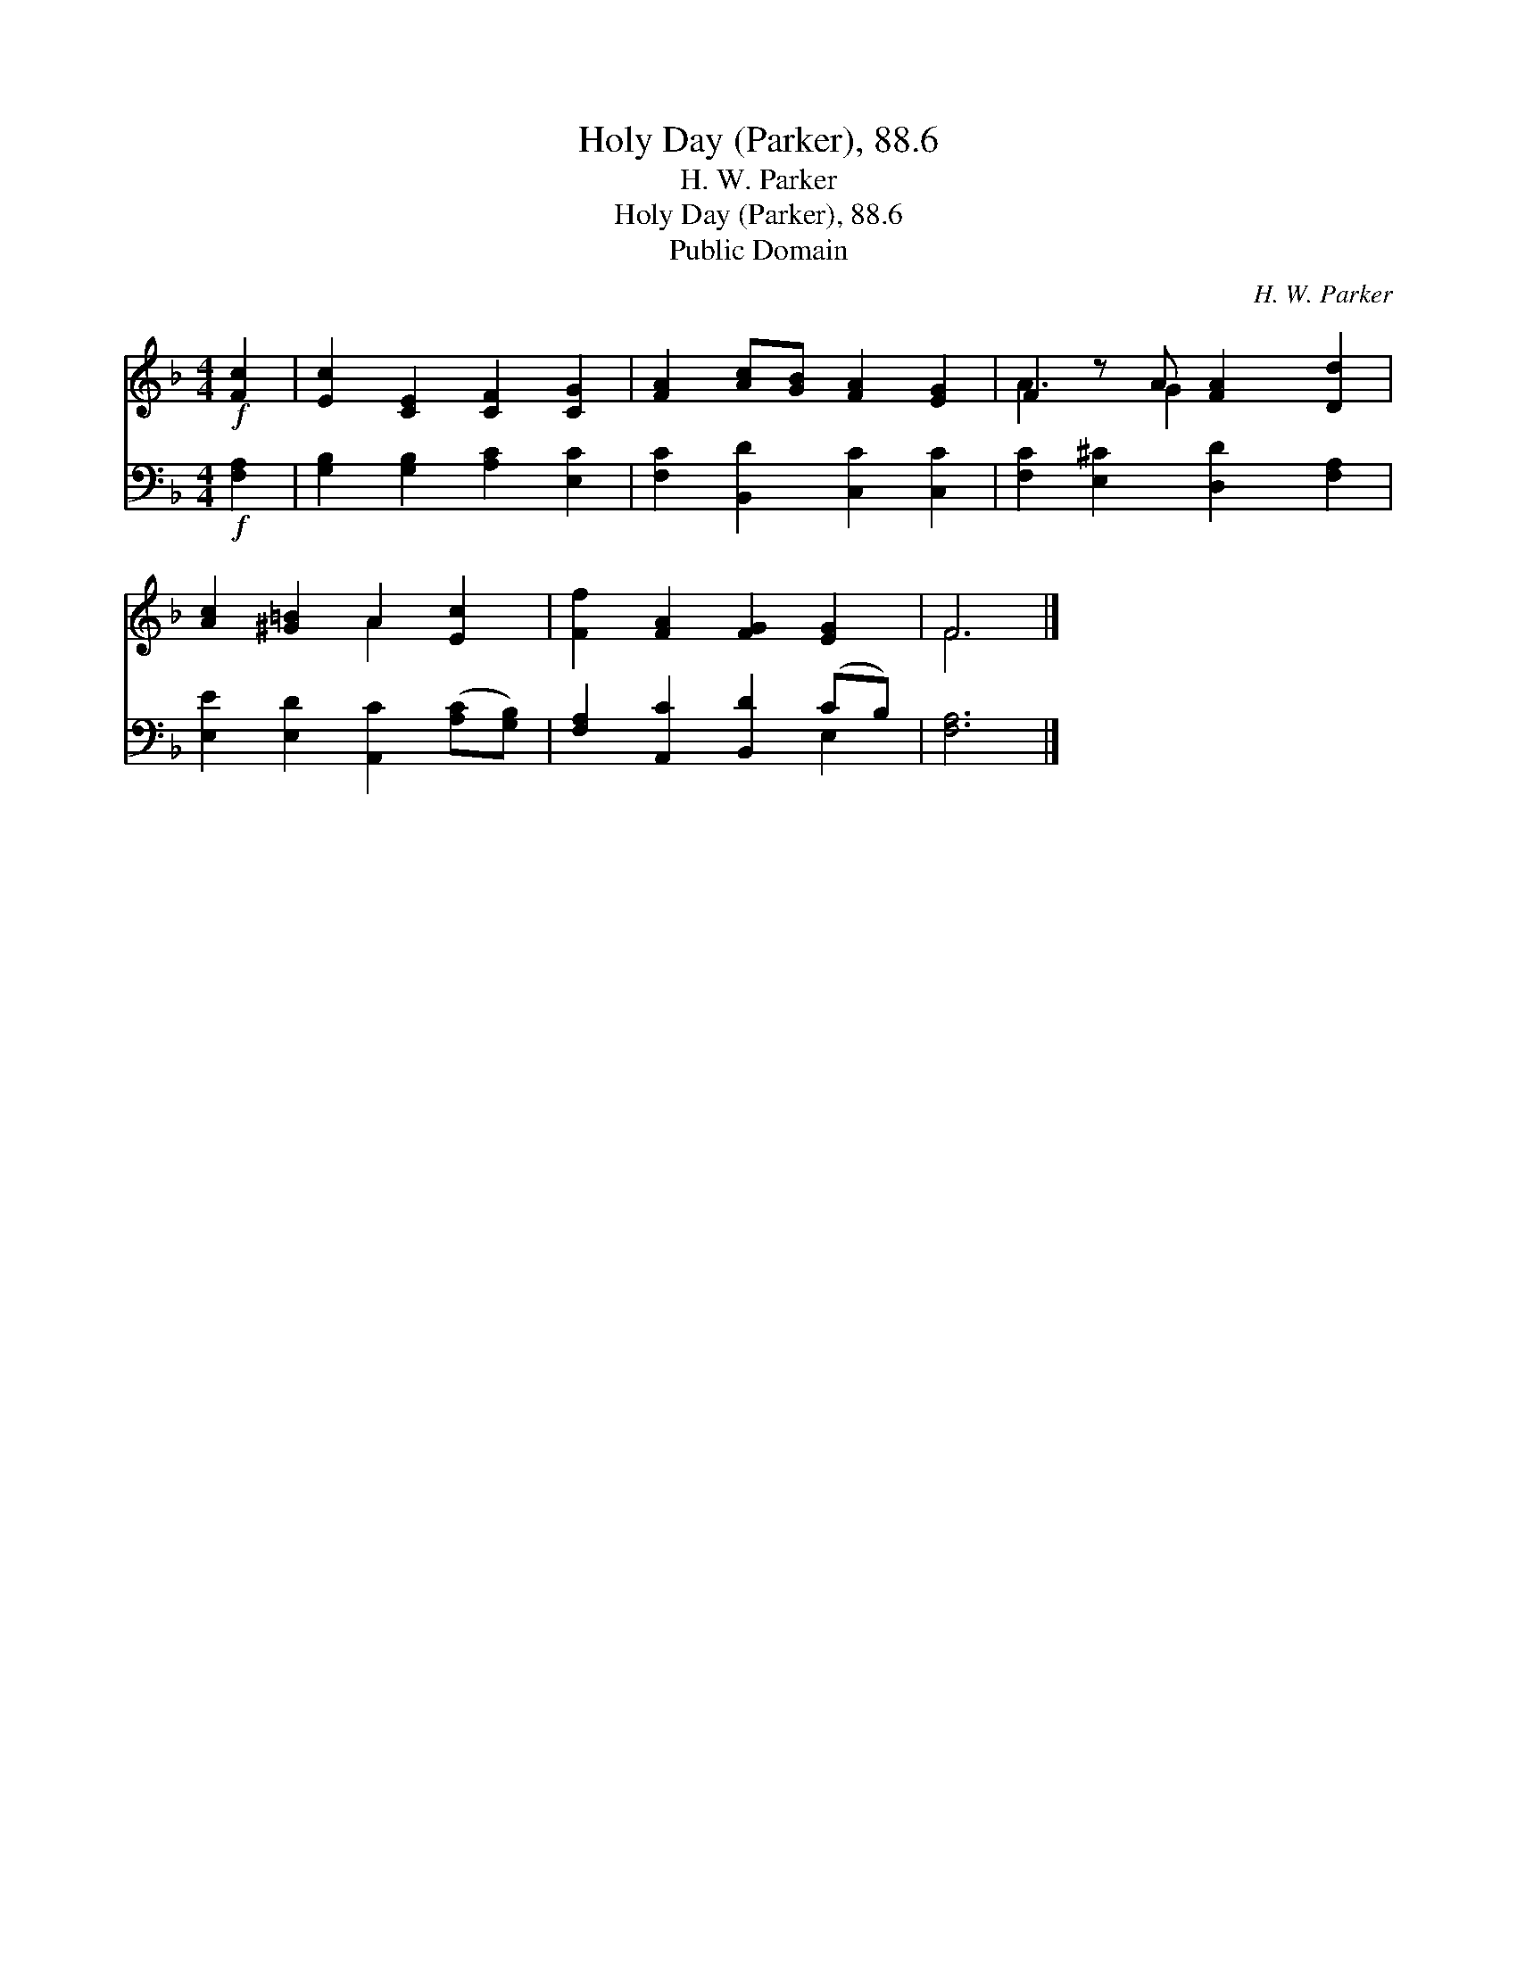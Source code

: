 X:1
T:Holy Day (Parker), 88.6
T:H. W. Parker
T:Holy Day (Parker), 88.6
T:Public Domain
C:H. W. Parker
Z:Public Domain
%%score ( 1 2 ) ( 3 4 )
L:1/8
M:4/4
K:F
V:1 treble 
V:2 treble 
V:3 bass 
V:4 bass 
V:1
!f! [Fc]2 | [Ec]2 [CE]2 [CF]2 [CG]2 | [FA]2 [Ac][GB] [FA]2 [EG]2 | F2 z A [FA]2 [Dd]2 | %4
 [Ac]2 [^G=B]2 A2 [Ec]2 | [Ff]2 [FA]2 [FG]2 [EG]2 | F6 |] %7
V:2
 x2 | x8 | x8 | A3 G2 x3 | x4 A2 x2 | x8 | F6 |] %7
V:3
!f! [F,A,]2 | [G,B,]2 [G,B,]2 [A,C]2 [E,C]2 | [F,C]2 [B,,D]2 [C,C]2 [C,C]2 | %3
 [F,C]2 [E,^C]2 [D,D]2 [F,A,]2 | [E,E]2 [E,D]2 [A,,C]2 ([A,C][G,B,]) | %5
 [F,A,]2 [A,,C]2 [B,,D]2 (CB,) | [F,A,]6 |] %7
V:4
 x2 | x8 | x8 | x8 | x8 | x6 E,2 | x6 |] %7

